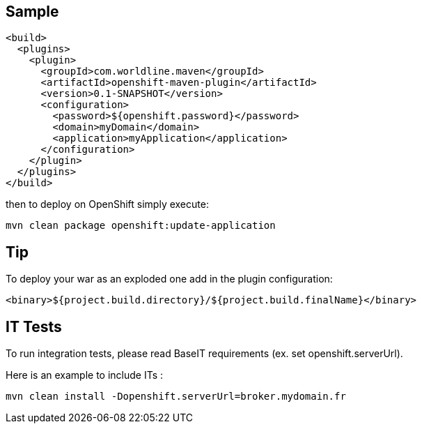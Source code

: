 == Sample


    <build>
      <plugins>
        <plugin>
          <groupId>com.worldline.maven</groupId>
          <artifactId>openshift-maven-plugin</artifactId>
          <version>0.1-SNAPSHOT</version>
          <configuration>
            <password>${openshift.password}</password>
            <domain>myDomain</domain>
            <application>myApplication</application>
          </configuration>
        </plugin>
      </plugins>
    </build>

then to deploy on OpenShift simply execute:

    mvn clean package openshift:update-application

== Tip

To deploy your war as an exploded one add in the plugin configuration:

    <binary>${project.build.directory}/${project.build.finalName}</binary>

    
    
== IT Tests

To run integration tests, please read BaseIT requirements (ex. set openshift.serverUrl). 

Here is an example to include ITs :

    mvn clean install -Dopenshift.serverUrl=broker.mydomain.fr
    
